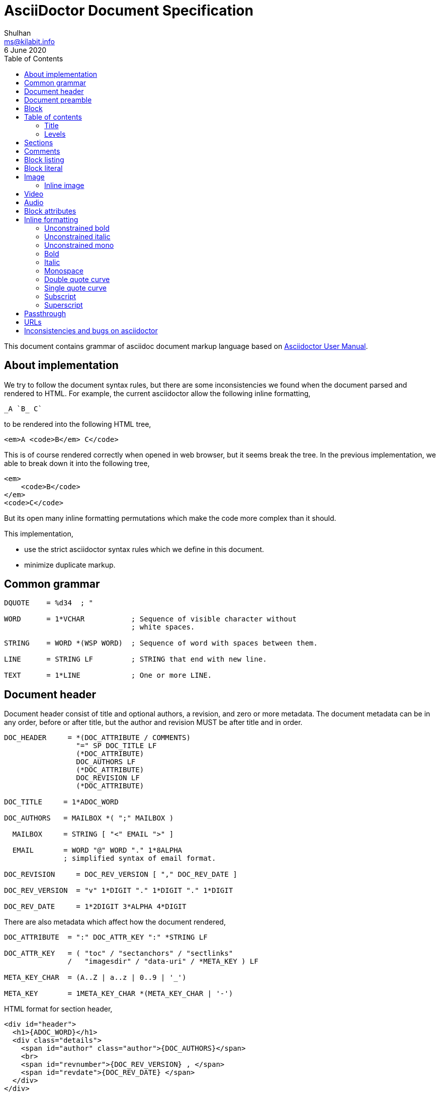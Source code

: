 = AsciiDoctor Document Specification
Shulhan <ms@kilabit.info>
6 June 2020
:toc:

This document contains grammar of asciidoc document markup language based on
https://asciidoctor.org/docs/user-manual[Asciidoctor User Manual].

==  About implementation

We try to follow the document syntax rules, but there are some inconsistencies
we found when the document parsed and rendered to HTML.
For example, the current asciidoctor allow the following inline formatting,

    _A `B_ C`

to be rendered into the following HTML tree,

    <em>A <code>B</em> C</code>

This is of course rendered correctly when opened in web browser, but it seems
break the tree.
In the previous implementation, we able to break down it into the following
tree,

    <em>
        <code>B</code>
    </em>
    <code>C</code>

But its open many inline formatting permutations which make the code more
complex than it should.

This implementation,

* use the strict asciidoctor syntax rules which we define in this document.
* minimize duplicate markup.


==  Common grammar

----
DQUOTE    = %d34  ; "

WORD      = 1*VCHAR           ; Sequence of visible character without
                              ; white spaces.

STRING    = WORD *(WSP WORD)  ; Sequence of word with spaces between them.

LINE      = STRING LF         ; STRING that end with new line.

TEXT      = 1*LINE            ; One or more LINE.
----


==  Document header

Document header consist of title and optional authors, a revision, and zero or
more metadata.
The document metadata can be in any order, before or after title, but the
author and revision MUST be after title and in order.

----
DOC_HEADER     = *(DOC_ATTRIBUTE / COMMENTS)
                 "=" SP DOC_TITLE LF
                 (*DOC_ATTRIBUTE)
                 DOC_AUTHORS LF
                 (*DOC_ATTRIBUTE)
                 DOC_REVISION LF
                 (*DOC_ATTRIBUTE)

DOC_TITLE     = 1*ADOC_WORD

DOC_AUTHORS   = MAILBOX *( ";" MAILBOX )

  MAILBOX     = STRING [ "<" EMAIL ">" ]

  EMAIL       = WORD "@" WORD "." 1*8ALPHA
              ; simplified syntax of email format.

DOC_REVISION     = DOC_REV_VERSION [ "," DOC_REV_DATE ]

DOC_REV_VERSION  = "v" 1*DIGIT "." 1*DIGIT "." 1*DIGIT

DOC_REV_DATE     = 1*2DIGIT 3*ALPHA 4*DIGIT
----

There are also metadata which affect how the document rendered,

----
DOC_ATTRIBUTE  = ":" DOC_ATTR_KEY ":" *STRING LF

DOC_ATTR_KEY   = ( "toc" / "sectanchors" / "sectlinks"
               /   "imagesdir" / "data-uri" / *META_KEY ) LF

META_KEY_CHAR  = (A..Z | a..z | 0..9 | '_')

META_KEY       = 1META_KEY_CHAR *(META_KEY_CHAR | '-')
----

HTML format for section header,

----
<div id="header">
  <h1>{ADOC_WORD}</h1>
  <div class="details">
    <span id="author" class="author">{DOC_AUTHORS}</span>
    <br>
    <span id="revnumber">{DOC_REV_VERSION} , </span>
    <span id="revdate">{DOC_REV_DATE} </span>
  </div>
</div>
----


==  Document preamble

Any content after document title and before the new section is considered as
document preamble and its rendered inside the "content", not "header".

HTML format,

----
<div id="content">
  <div id="preamble">
    <div class="sectionbody">
      {DOC_PREAMBLE}
    </div>
  </div>
  ...
</div>
----

== Block

----
BLOCK_REF   = "[#" REF_ID *["." RoleName] "]" LF
----

== Table of contents

The table of contents (ToC) will be generated if "toc" attribute is set in
document header with the following syntax,

----
TOC_ATTR      = ":toc:" (TOC_PLACEMENT / TOC_POSITION )

TOC_PLACEMENT = ("auto" / "preamble" / "macro")

TOC_POSITION  = ("left" / "right")

TOC_MACRO     = "toc::[]"
----

If toc placement is empty it default to "auto", and placed after document
header.
If toc is set to "preamble" it will be set after document preamble.
If toc is set to "macro", it will be set after section title that have
TOC_MACRO.

===  Title

By default the ToC element will have the title set to "Table of Contents".
One can change the ToC title using attribute "toc-title",

----
TOC_TITLE  = ":toc-title:" LINE
----

===  Levels

By default only section level 1 and 2 will be rendered.
One can change it using the attribute "toclevels",

----
TOC_LEVELS = ":toclevels:" 1DIGIT
----


== Sections

Sections or headers group one or more paragraphs or blocks.
Each section is started with '=' character or '#' (markdown).
There are six levels or sections that are allowed in asciidoc, any more than
that will be considered as paragraph.

----
SECTION          = [BLOCK_REF]
                   2*6(EQUAL/HASH) 1*WSP ADOC_LINE LF
----

HTML format,

HTML class for section is `sectN`, where N is the level, which is equal to
number of '=' minus 1.

----
<div class="sectN">
  <hN>{ADOC_WORD}</hN>
  <div class="sectionbody">
    ...
  </div>
</div>
----

==  Comments

----
COMMENT_SINGLE = "//" LINE

COMMENT_BLOCK  = "////" LF
                 *LINE
                 "////" LF

COMMENTS = *(COMMENT_SINGLE / COMMENT_BLOCK)
----


==  Block listing

----
LISTING_STYLE = "[listing]" LF TEXT LF

LISTING_BLOCK = "----" LF TEXT "----" LF
----


==  Block literal

----
LITERAL_PARAGRAPH = 1*WSP TEXT

LITERAL_STYLE     = "[literal]" LF TEXT LF

LITERAL_BLOCK     = "...." LF TEXT "...." LF
----

HTML format,

----
<div class="literalblock">
    <div class="content">
        <pre>{{TEXT}}</pre>
    </div>
</div>
----

Substitution rules,

* special characters: "<", ">", and "&"
* callouts


==  Image

===  Inline image

----
IMAGE_INLINE  = "image:" URL "[" (IMAGE_ATTRS) "]"

IMAGE_ATTRS   = TEXT ("," IMAGE_WIDTH ("," IMAGE_HEIGHT)) *("," IMAGE_OPTS)

IMAGE_OPTS    = IMAGE_OPT_KEY "=" 1*VCHAR

IMAGE_OPT_KEY = "title" / "float" / "align" / "role"
----

==  Video

----
BLOCK_VIDEO = "video::" (URL / WORD) "[" ( "youtube" / "vimeo" ) *(BLOCK_ATTR) "]"
----


==  Audio

----
BLOCK_AUDIO = "audio::" (URL / WORD) "["
              ( "options" "=" DQUOTE *AUDIO_ATTR_OPTIONS DQUOTE )
            "]"

AUDIO_ATTR_OPTIONS = "autoplay" | "loop" | "controls" | "nocontrols"
----


==  Block attributes

----
BLOCK_ATTRS = BLOCK_ATTR *( "," BLOCK_ATTR )

BLOCK_ATTR  = WORD "=" (DQUOTE) WORD (DQUOTE)
----


==  Inline formatting

There are two types of inline formatting: constrained and unconstrained.
The constrained formatting only applicable if the previous character of syntax
begin with non-alphanumeric and end with characters other than alpha-numeric
and underscore.

----
FORMAT_BEGIN = WSP / "!" / DQUOTE / "#" / "$" / "%" / "&" / "'" / "(" / ")"
             / "*" / "+" / "," / "-" / "." / "/" /
             / ":" / ";" / "<" / "=" / ">" / "?" / "@"
             / "[" / "\" / "]" / "^" / "_" / "`"
             / "{" / "|" / "}" / "~"

FORMAT_END   = FORMAT_BEGIN
----

===  Unconstrained bold

----
TEXT_UNCONSTRAINED_BOLD = "**" TEXT "**"
----

===  Unconstrained italic

----
TEXT_UNCONSTRAINED_ITALIC = "__" TEXT "__"
----

===  Unconstrained mono

----
TEXT_UNCONSTRAINED_MONO = "``" TEXT "``"
----

===  Bold

----
TEXT_BOLD = FORMAT_BEGIN "*" TEXT "*" FORMAT_END
----

===  Italic

----
TEXT_ITALIC = FORMAT_BEGIN "_" TEXT "_" FORMAT_END
----

===  Monospace

----
TEXT_MONO = FORMAT_BEGIN "`" TEXT "`" FORMAT_END
----

===  Double quote curve

----
TEXT_QUOTE_DOUBLE = QUOTE "`" TEXT "`" QUOTE
----

===  Single quote curve

----
TEXT_QUOTE_SINGLE = "'`" TEXT "`'"
----

===  Subscript

----
TEXT_SUBSCRIPT = "~" WORD "~"
----

===  Superscript

----
TEXT_SUPERSCRIPT = "^" WORD "^"
----

==  Passthrough

----
PASSTHROUGH_SINGLE = FORMAT_BEGIN "+" TEXT "+" FORMAT_END

PASSTHROUGH_DOUBLE = "++" TEXT "++"

PASSTHROUGH_TRIPLE = "+++" TEXT "+++"

PASSTHROUGH_BLOCK  = "++++" LF 1*LINE "++++" LF
----


==  URLs

The URL should end with "[]".

----
URL = URL_SCHEME "://" 1*VCHAR (
        "[" URL_TEXT ("," URL_ATTR_TARGET ) ("," URL_ATTR_ROLE ) "]" ) LWSP

URL_TEXT        = TEXT ("^")

URL_ATTR_TARGET = "window" "=" "_blank"

URL_ATTR_RILE   = "role=" WORD *("," WORD)
----

== Inconsistencies and bugs on asciidoctor

Listing style "[listing]" followed by "...." is become listing block.
Example,
----
[listing]
....
This block become listing.
....
----

Image width and height with non-digits characters are allowed,
Example,
----
image::sunset.jpg[Text,a,b]
----
